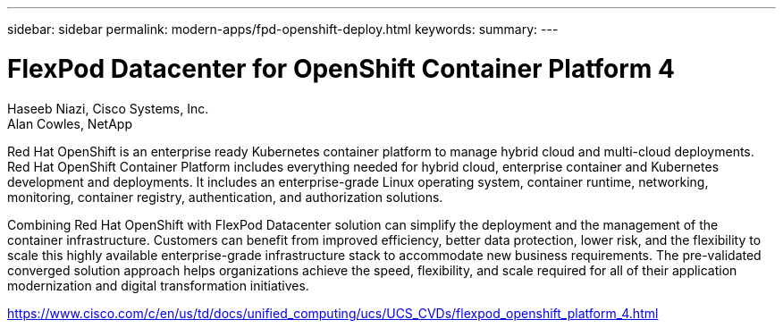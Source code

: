 ---
sidebar: sidebar
permalink: modern-apps/fpd-openshift-deploy.html
keywords: 
summary: 
---

= FlexPod Datacenter for OpenShift Container Platform 4

:hardbreaks:
:nofooter:
:icons: font
:linkattrs:
:imagesdir: ./../media/

Haseeb Niazi, Cisco Systems, Inc.
Alan Cowles, NetApp

Red Hat OpenShift is an enterprise ready Kubernetes container platform to manage hybrid cloud and multi-cloud deployments. Red Hat OpenShift Container Platform includes everything needed for hybrid cloud, enterprise container and Kubernetes development and deployments. It includes an enterprise-grade Linux operating system, container runtime, networking, monitoring, container registry, authentication, and authorization solutions.

Combining Red Hat OpenShift with FlexPod Datacenter solution can simplify the deployment and the management of the container infrastructure. Customers can benefit from improved efficiency, better data protection, lower risk, and the flexibility to scale this highly available enterprise-grade infrastructure stack to accommodate new business requirements. The pre-validated converged solution approach helps organizations achieve the speed, flexibility, and scale required for all of their application modernization and digital transformation initiatives.

link:https://www.cisco.com/c/en/us/td/docs/unified_computing/ucs/UCS_CVDs/flexpod_openshift_platform_4.html[https://www.cisco.com/c/en/us/td/docs/unified_computing/ucs/UCS_CVDs/flexpod_openshift_platform_4.html^]